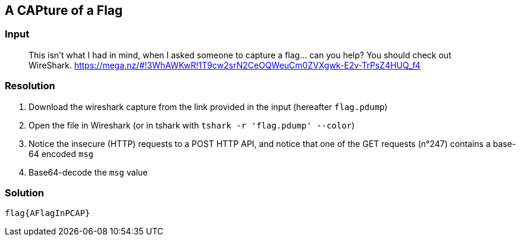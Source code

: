 == A CAPture of a Flag
:ch_category: Forensics
:ch_flag: flag{AFlagInPCAP}

=== Input

> This isn't what I had in mind, when I asked someone to capture a flag... can you help? You should check out WireShark. https://mega.nz/#!3WhAWKwR!1T9cw2srN2CeOQWeuCm0ZVXgwk-E2v-TrPsZ4HUQ_f4

=== Resolution

1. Download the wireshark capture from the link provided in the input (hereafter `flag.pdump`)
2. Open the file in Wireshark (or in tshark with `tshark -r 'flag.pdump' --color`)
3. Notice the insecure (HTTP) requests to a POST HTTP API, and notice that one of the GET requests (n°247) contains a base-64 encoded `msg`
4. Base64-decode the `msg` value

=== Solution

`{ch_flag}`
